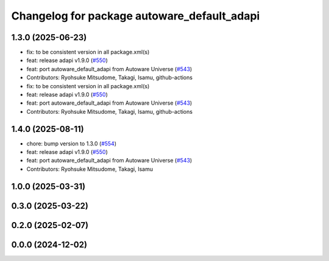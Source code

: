 ^^^^^^^^^^^^^^^^^^^^^^^^^^^^^^^^^^^^^^^^^^^^
Changelog for package autoware_default_adapi
^^^^^^^^^^^^^^^^^^^^^^^^^^^^^^^^^^^^^^^^^^^^

1.3.0 (2025-06-23)
------------------
* fix: to be consistent version in all package.xml(s)
* feat: release adapi v1.9.0 (`#550 <https://github.com/autowarefoundation/autoware_core/issues/550>`_)
* feat: port autoware_default_adapi from Autoware Universe (`#543 <https://github.com/autowarefoundation/autoware_core/issues/543>`_)
* Contributors: Ryohsuke Mitsudome, Takagi, Isamu, github-actions

* fix: to be consistent version in all package.xml(s)
* feat: release adapi v1.9.0 (`#550 <https://github.com/autowarefoundation/autoware_core/issues/550>`_)
* feat: port autoware_default_adapi from Autoware Universe (`#543 <https://github.com/autowarefoundation/autoware_core/issues/543>`_)
* Contributors: Ryohsuke Mitsudome, Takagi, Isamu, github-actions

1.4.0 (2025-08-11)
------------------
* chore: bump version to 1.3.0 (`#554 <https://github.com/autowarefoundation/autoware_core/issues/554>`_)
* feat: release adapi v1.9.0 (`#550 <https://github.com/autowarefoundation/autoware_core/issues/550>`_)
* feat: port autoware_default_adapi from Autoware Universe (`#543 <https://github.com/autowarefoundation/autoware_core/issues/543>`_)
* Contributors: Ryohsuke Mitsudome, Takagi, Isamu

1.0.0 (2025-03-31)
------------------

0.3.0 (2025-03-22)
------------------

0.2.0 (2025-02-07)
------------------

0.0.0 (2024-12-02)
------------------
